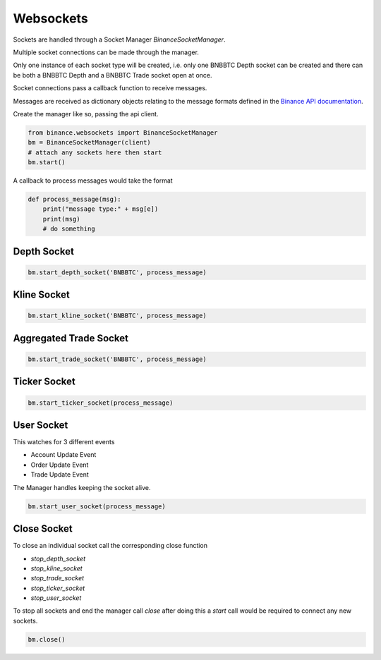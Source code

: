 Websockets
==========


Sockets are handled through a Socket Manager `BinanceSocketManager`.

Multiple socket connections can be made through the manager.

Only one instance of each socket type will be created, i.e. only one BNBBTC Depth socket can be created
and there can be both a BNBBTC Depth and a BNBBTC Trade socket open at once.

Socket connections pass a callback function to receive messages.

Messages are received as dictionary objects relating to the message formats defined in the `Binance API documentation <https://www.binance.com/restapipub.html#wss-endpoint>`_.

Create the manager like so, passing the api client.

.. code:: python

    from binance.websockets import BinanceSocketManager
    bm = BinanceSocketManager(client)
    # attach any sockets here then start
    bm.start()

A callback to process messages would take the format

.. code:: python

    def process_message(msg):
        print("message type:" + msg[e])
        print(msg)
        # do something

Depth Socket
++++++++++++

.. code:: python

    bm.start_depth_socket('BNBBTC', process_message)

Kline Socket
++++++++++++

.. code:: python

    bm.start_kline_socket('BNBBTC', process_message)

Aggregated Trade Socket
+++++++++++++++++++++++

.. code:: python

    bm.start_trade_socket('BNBBTC', process_message)

Ticker Socket
+++++++++++++

.. code:: python

    bm.start_ticker_socket(process_message)

User Socket
+++++++++++

This watches for 3 different events

- Account Update Event
- Order Update Event
- Trade Update Event

The Manager handles keeping the socket alive.

.. code:: python

    bm.start_user_socket(process_message)

Close Socket
++++++++++++

To close an individual socket call the corresponding close function

- `stop_depth_socket`
- `stop_kline_socket`
- `stop_trade_socket`
- `stop_ticker_socket`
- `stop_user_socket`


To stop all sockets and end the manager call `close` after doing this a `start` call would be required to connect any new sockets.

.. code:: python

    bm.close()
